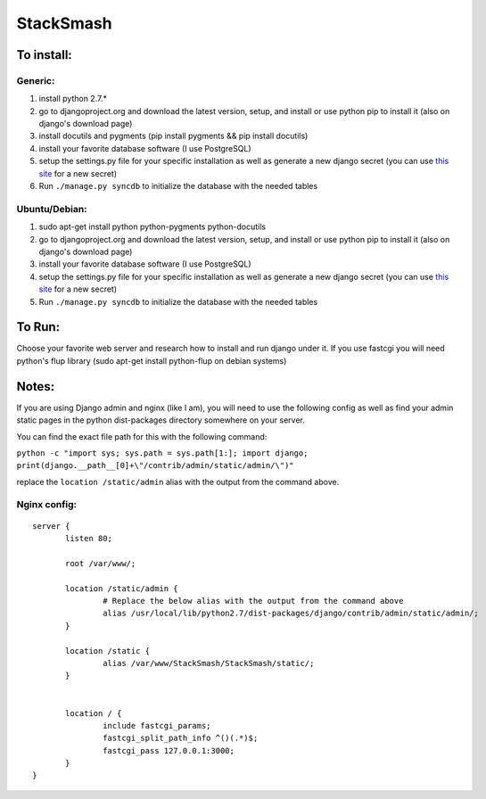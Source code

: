===========
StackSmash
===========


To install:
===========

Generic:
--------
1. install python 2.7.*
2. go to djangoproject.org and download the latest version, setup, and install or use python pip to install it (also on django's download page)
3. install docutils and pygments (pip install pygments && pip install docutils)
4. install your favorite database software (I use PostgreSQL)
5. setup the settings.py file for your specific installation as well as generate a new django secret (you can use `this site`_ for a new secret)
6. Run ``./manage.py syncdb`` to initialize the database with the needed tables

Ubuntu/Debian:
--------------
1. sudo apt-get install python python-pygments python-docutils

2. go to djangoproject.org and download the latest version, setup, and install or use python pip to install it (also on django's download page)
3. install your favorite database software (I use PostgreSQL)
4. setup the settings.py file for your specific installation as well as generate a new django secret (you can use `this site`_ for a new secret)
5. Run ``./manage.py syncdb`` to initialize the database with the needed tables


.. _`this site`: http://www.miniwebtool.com/django-secret-key-generator/


To Run:
=======

Choose your favorite web server and research how to install and run django under it.
If you use fastcgi you will need python's flup library (sudo apt-get install python-flup on debian systems)


Notes:
======

If you are using Django admin and nginx (like I am), you will need to use the following config as well as find your admin static pages in the python dist-packages directory somewhere on your server.

You can find the exact file path for this with the following command:

``python -c "import sys; sys.path = sys.path[1:]; import django; print(django.__path__[0]+\"/contrib/admin/static/admin/\")"``

replace the ``location /static/admin`` alias with the output from the command above.

Nginx config:
-------------

::

 server {
	listen 80;
	
	root /var/www/;
	
	location /static/admin {
		# Replace the below alias with the output from the command above
		alias /usr/local/lib/python2.7/dist-packages/django/contrib/admin/static/admin/;
	}
	
	location /static {
		alias /var/www/StackSmash/StackSmash/static/;
	}
	
	
	location / {
		include fastcgi_params;
		fastcgi_split_path_info ^()(.*)$;
		fastcgi_pass 127.0.0.1:3000;
	}
 }

